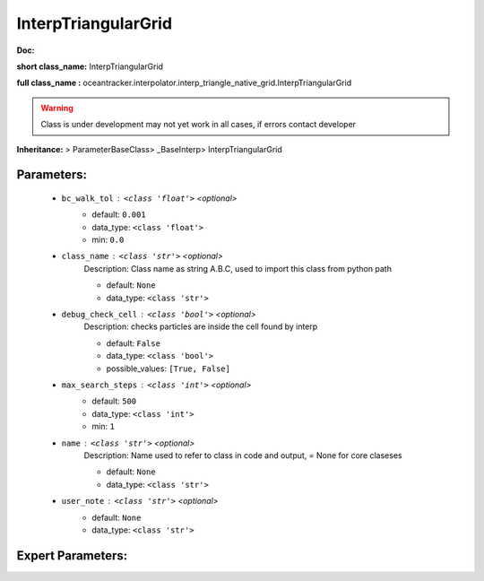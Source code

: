 #####################
InterpTriangularGrid
#####################

**Doc:** 

**short class_name:** InterpTriangularGrid

**full class_name :** oceantracker.interpolator.interp_triangle_native_grid.InterpTriangularGrid


.. warning::

	Class is under development may not yet work in all cases, if errors contact developer



**Inheritance:** > ParameterBaseClass> _BaseInterp> InterpTriangularGrid


Parameters:
************

	* ``bc_walk_tol`` :   ``<class 'float'>``   *<optional>*
		- default: ``0.001``
		- data_type: ``<class 'float'>``
		- min: ``0.0``

	* ``class_name`` :   ``<class 'str'>``   *<optional>*
		Description: Class name as string A.B.C, used to import this class from python path

		- default: ``None``
		- data_type: ``<class 'str'>``

	* ``debug_check_cell`` :   ``<class 'bool'>``   *<optional>*
		Description: checks particles are inside the cell found by interp

		- default: ``False``
		- data_type: ``<class 'bool'>``
		- possible_values: ``[True, False]``

	* ``max_search_steps`` :   ``<class 'int'>``   *<optional>*
		- default: ``500``
		- data_type: ``<class 'int'>``
		- min: ``1``

	* ``name`` :   ``<class 'str'>``   *<optional>*
		Description: Name used to refer to class in code and output, = None for core claseses

		- default: ``None``
		- data_type: ``<class 'str'>``

	* ``user_note`` :   ``<class 'str'>``   *<optional>*
		- default: ``None``
		- data_type: ``<class 'str'>``



Expert Parameters:
*******************



